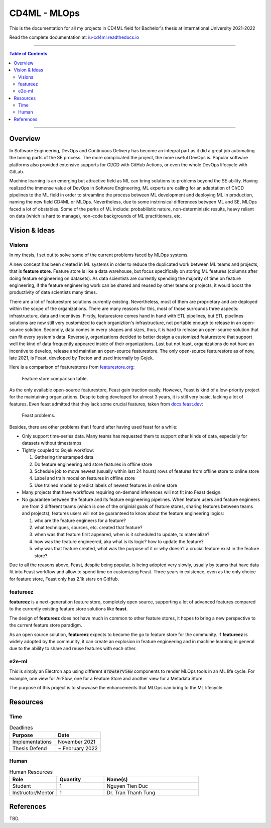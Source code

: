 ###############
CD4ML - MLOps
###############

.. image:: https://readthedocs.org/projects/iu-cd4ml/badge/?version=latest
    :target: https://iu-cd4ml.readthedocs.io/en/latest/?badge=latest
    :alt: Documentation Status

This is the documentation for all my projects in CD4ML field for Bachelor's thesis at International University 2021-2022

Read the complete documentation at: `iu-cd4ml.readthedocs.io <https://iu-cd4ml.readthedocs.io>`_

----------------------------------

.. contents:: Table of Contents
    :local:

----------------------------------

***********
Overview
***********
In Software Engineering, DevOps and Continuous Delivery has become an integral part as it did a great job automating the boring parts of the SE process. The more complicated the project, the more useful DevOps is. Popular software platforms also provided extensive supports for CI/CD with GitHub Actions, or even the whole DevOps lifecycle with GitLab.

Machine learning is an emerging but attractive field as ML can bring solutions to problems beyond the SE ability. Having realized the immense value of DevOps in Software Engineering, ML experts are calling for an adaptation of CI/CD pipelines to the ML field in order to streamline the process between ML development and deploying ML in production, naming the new field CD4ML or MLOps. Nevertheless, due to some instrinsical differences between ML and SE, MLOps faced a lot of obstables. Some of the perks of ML include: probabilistic nature, non-deterministic results, heavy reliant on data (which is hard to manage), non-code backgrounds of ML practitioners, etc.

***************
Vision & Ideas
***************

Visions
=======

In my thesis, I set out to solve some of the current problems faced by MLOps systems.

A new concept has been created in ML systems in order to reduce the duplicated work between ML teams and projects, that is **feature store**. Feature store is like a data warehouse, but focus specifically on storing ML features (columns after doing feature engineering on datasets). As data scientists are currently spending the majority of time on feature engineering, if the feature engineering work can be shared and reused by other teams or projects, it would boost the productivity of data scientists many times.

There are a lot of featurestore solutions currently existing. Nevertheless, most of them are proprietary and are deployed within the scope of the organizations. There are many reasons for this, most of those surrounds three aspects: infrastructure, data and incentives. Firstly, featurestore comes hand in hand with ETL pipelines, but ETL pipelines solutions are now still very customized to each organiztion's infrastructure, not portable enough to release in an open-source solution. Secondly, data comes in every shapes and sizes, thus, it is hard to release an open-source solution that can fit every system's data. Reversely, organizations decided to better design a customized featurestore that support well the kind of data frequently appeared inside of their organizations. Last but not least, organizations do not have an incentive to develop, release and maintian an open-source featurestore. The only open-source featurestore as of now, late 2021, is Feast, developed by Tecton and used internally by Gojek.

Here is a comparison of featurestores from `featurestore.org <https://featurestore.org>`_:

.. figure:: docs/_static/featurestore-compare.png

    Feature store comparison table.

As the only available open-source featurestore, Feast gain traction easily. However, Feast is kind of a low-priority project for the maintaining organizations. Despite being developed for almost 3 years, it is still very basic, lacking a lot of features. Even feast admitted that they lack some crucial features, taken from `docs.feast.dev <https://docs.feast.dev>`_:

.. figure:: docs/_static/feast-problems.png

    Feast problems.

Besides, there are other problems that I found after having used feast for a while:

* Only support time-series data. Many teams has requested them to support other kinds of data, especially for datasets without timestamps
* Tightly coupled to Gojek workflow:

  #. Gathering timestamped data
  #. Do feature engineering and store features in offline store
  #. Schedule job to move newest (usually within last 24 hours) rows of features from offline store to online store
  #. Label and train model on features in offline store
  #. Use trained model to predict labels of newest features in online store

* Many projects that have workflows requiring on-demand inferences will not fit into Feast design.
* No guarantee between the feature and its feature engineering pipelines. When feature users and feature engineers are from 2 different teams (which is one of the originial goals of feature stores, sharing features between teams and projects), features users will not be guaranteed to know about the feature engineering logics:

  #. who are the feature engineers for a feature?
  #. what techniques, sources, etc. created that feature?
  #. when was that feature first appeared, when is it scheduled to update, to materialize?
  #. how was the feature engineered, aka what is its logic? how to update the feature?
  #. why was that feature created, what was the purpose of it or why doesn't a crucial feature exist in the feature store?


Due to all the reasons above, Feast, despite being popular, is being adopted very slowly, usually by teams that have data fit into Feast workflow and allow to spend time on customizing Feast. Three years in existence, even as the only choice for feature store, Feast only has 2.1k stars on GitHub.


featureez
=========

**featureez** is a next-generation feature store, completely open source, supporting a lot of advanced features compared to the currently existing feature store solutions like **feast**. 

The design of **featureez** does not have much in common to other feature stores, it hopes to bring a new perspective to the current feature store paradigm.

As an open source solution, **featureez** expects to become the go to feature store for the community. If **featureez** is widely adopted by the community, it can create an explosion in feature engineering and in machine learning in general due to the ability to share and reuse features with each other.

e2e-ml
======

This is simply an Electron app using different :code:`BrowserView` components to render MLOps tools in an ML life cycle. For example, one view for AirFlow, one for a Feature Store and another view for a Metadata Store.

The purpose of this project is to showcase the enhancements that MLOps can bring to the ML lifecycle.

***********
Resources
***********

Time
=====

.. list-table:: Deadlines
    :widths: 25 25
    :header-rows: 1
    
    * - Purpose
      - Date
    * - Implementations
      - November 2021
    * - Thesis Defend
      - ~ February 2022

Human
=====

.. list-table:: Human Resources
    :widths: 25 25 50
    :header-rows: 1

    * - Role
      - Quantity
      - Name(s)
    * - Student
      - 1
      - Nguyen Tien Duc
    * - Instructor/Mentor
      - 1
      - Dr. Tran Thanh Tung

***********
References
***********
TBD.



